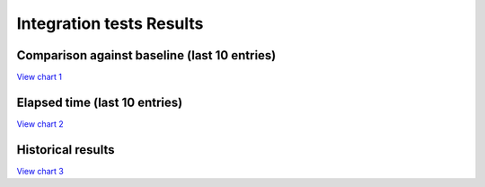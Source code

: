 
Integration tests Results
#########################


Comparison against baseline (last 10 entries)
=============================================


`View chart 1 <https://charts.mongodb.com/charts-project-0-gvldi/embed/charts?id=706f9e2a-90f6-42b5-8974-dc957c3171ed>`_

.. raw:: html

	<iframe style="background: #FFFFFF;border: none;border-radius: 2px;box-shadow: 0 2px 10px 0 rgba(70, 76, 79, .2);" width="100%" height="480" src="https://charts.mongodb.com/charts-project-0-gvldi/embed/charts?id=706f9e2a-90f6-42b5-8974-dc957c3171ed&maxDataAge=3600&theme=light&autoRefresh=true"></iframe>

Elapsed time (last 10 entries)
==============================


`View chart 2 <https://charts.mongodb.com/charts-project-0-gvldi/embed/charts?id=6644da54-276c-4aa7-8eb7-ef1a23a5f07d>`_

.. raw:: html

	<iframe style="background: #FFFFFF;border: none;border-radius: 2px;box-shadow: 0 2px 10px 0 rgba(70, 76, 79, .2);" width="100%" height="480" src="https://charts.mongodb.com/charts-project-0-gvldi/embed/charts?id=6644da54-276c-4aa7-8eb7-ef1a23a5f07d&maxDataAge=3600&theme=light&autoRefresh=true"></iframe>

Historical results
==================


`View chart 3  <https://charts.mongodb.com/charts-project-0-gvldi/embed/charts?id=bba0cbbd-6171-4bcf-8c31-5fda3c7bec89>`_

.. raw:: html

	<iframe style="background: #FFFFFF;border: none;border-radius: 2px;box-shadow: 0 2px 10px 0 rgba(70, 76, 79, .2);" width="100%" height="480" src="https://charts.mongodb.com/charts-project-0-gvldi/embed/charts?id=bba0cbbd-6171-4bcf-8c31-5fda3c7bec89&maxDataAge=3600&theme=light&autoRefresh=true"></iframe>

